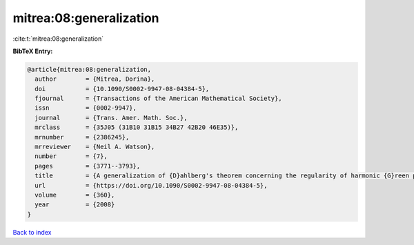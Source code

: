 mitrea:08:generalization
========================

:cite:t:`mitrea:08:generalization`

**BibTeX Entry:**

.. code-block:: bibtex

   @article{mitrea:08:generalization,
     author        = {Mitrea, Dorina},
     doi           = {10.1090/S0002-9947-08-04384-5},
     fjournal      = {Transactions of the American Mathematical Society},
     issn          = {0002-9947},
     journal       = {Trans. Amer. Math. Soc.},
     mrclass       = {35J05 (31B10 31B15 34B27 42B20 46E35)},
     mrnumber      = {2386245},
     mrreviewer    = {Neil A. Watson},
     number        = {7},
     pages         = {3771--3793},
     title         = {A generalization of {D}ahlberg's theorem concerning the regularity of harmonic {G}reen potentials},
     url           = {https://doi.org/10.1090/S0002-9947-08-04384-5},
     volume        = {360},
     year          = {2008}
   }

`Back to index <../By-Cite-Keys.html>`_
